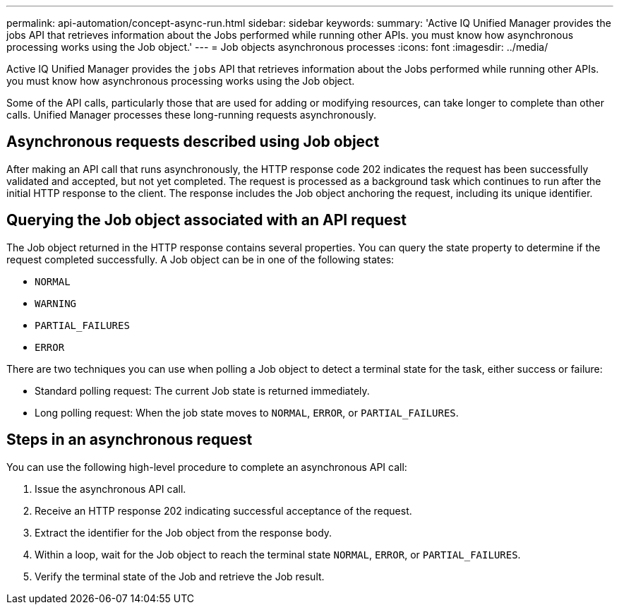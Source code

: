 ---
permalink: api-automation/concept-async-run.html
sidebar: sidebar
keywords: 
summary: 'Active IQ Unified Manager provides the jobs API that retrieves information about the Jobs performed while running other APIs. you must know how asynchronous processing works using the Job object.'
---
= Job objects asynchronous processes
:icons: font
:imagesdir: ../media/

[.lead]
Active IQ Unified Manager provides the `jobs` API that retrieves information about the Jobs performed while running other APIs. you must know how asynchronous processing works using the Job object.

Some of the API calls, particularly those that are used for adding or modifying resources, can take longer to complete than other calls. Unified Manager processes these long-running requests asynchronously.

== Asynchronous requests described using Job object

After making an API call that runs asynchronously, the HTTP response code 202 indicates the request has been successfully validated and accepted, but not yet completed. The request is processed as a background task which continues to run after the initial HTTP response to the client. The response includes the Job object anchoring the request, including its unique identifier.

== Querying the Job object associated with an API request

The Job object returned in the HTTP response contains several properties. You can query the state property to determine if the request completed successfully. A Job object can be in one of the following states:

* `NORMAL`
* `WARNING`
* `PARTIAL_FAILURES`
* `ERROR`

There are two techniques you can use when polling a Job object to detect a terminal state for the task, either success or failure:

* Standard polling request: The current Job state is returned immediately.
* Long polling request: When the job state moves to `NORMAL`, `ERROR`, or `PARTIAL_FAILURES`.

== Steps in an asynchronous request

You can use the following high-level procedure to complete an asynchronous API call:

. Issue the asynchronous API call.
. Receive an HTTP response 202 indicating successful acceptance of the request.
. Extract the identifier for the Job object from the response body.
. Within a loop, wait for the Job object to reach the terminal state `NORMAL`, `ERROR`, or `PARTIAL_FAILURES`.
. Verify the terminal state of the Job and retrieve the Job result.

